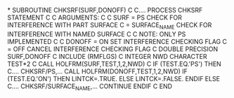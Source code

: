 *
      SUBROUTINE CHKSRF(SURF,DONOFF)
C
C.... PROCESS CHKSRF STATEMENT
C
C     ARGUMENTS:
C
C        SURF = PS            CHECK FOR INTERFERENCE WITH PART SURFACE
C             = SURFACE_NAME  CHECK FOR INTERFERENCE WITH NAMED SURFACE
C
C                             NOTE: ONLY PS IMPLEMENTED
C
C      DONOFF = ON            SET INTERFERENCE CHECKING FLAG
C             = OFF           CANCEL INTERFERENCE CHECKING FLAG
C
      DOUBLE PRECISION SURF,DONOFF
C
      INCLUDE (RMFLGS)
C
      INTEGER NWD
      CHARACTER TEST*2
C
      CALL HOLFRM(SURF,TEST,1,2,NWD)
C
      IF (TEST.EQ.'PS') THEN
C.... CHKSRF/PS,...
        CALL HOLFRM(DONOFF,TEST,1,2,NWD)
        IF (TEST.EQ.'ON') THEN
          LINTCK=.TRUE.
        ELSE
          LINTCK=.FALSE.
        ENDIF
      ELSE
C.... CHKSRF/SURFACE_NAME,...
        CONTINUE
      ENDIF
C
      END
